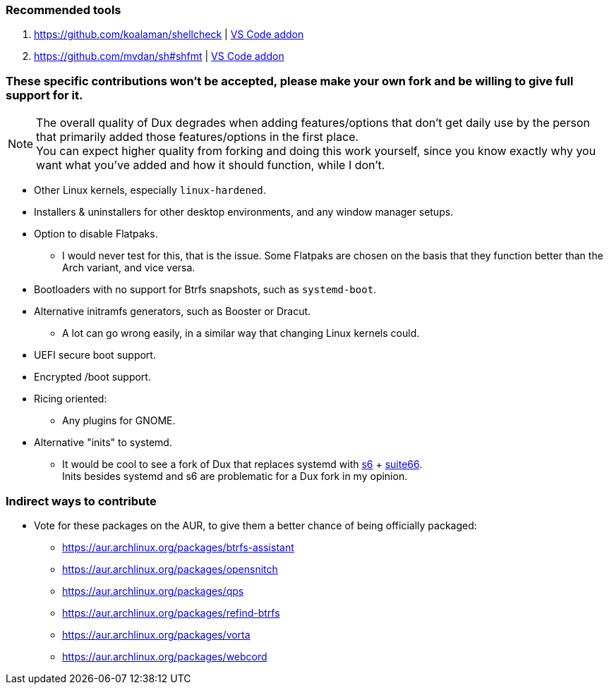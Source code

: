 :experimental:
ifdef::env-github[]
:icons:
:tip-caption: :bulb:
:note-caption: :information_source:
:important-caption: :heavy_exclamation_mark:
:caution-caption: :fire:
:warning-caption: :warning:
endif::[]
:imagesdir: imgs/

=== Recommended tools
. https://github.com/koalaman/shellcheck | link:https://github.com/vscode-shellcheck/vscode-shellcheck[VS Code addon]
. https://github.com/mvdan/sh#shfmt | link:https://github.com/foxundermoon/vs-shell-format[VS Code addon]

=== These specific contributions won't be accepted, please make your own fork and be willing to give full support for it.

NOTE: The overall quality of Dux degrades when adding features/options that don't get daily use by the person that primarily added those features/options in the first place. +
You can expect higher quality from forking and doing this work yourself, since you know exactly why you want what you've added and how it should function, while I don't.

* Other Linux kernels, especially `linux-hardened`.

* Installers & uninstallers for other desktop environments, and any window manager setups.

* Option to disable Flatpaks.
** I would never test for this, that is the issue. Some Flatpaks are chosen on the basis that they function better than the Arch variant, and vice versa.

* Bootloaders with no support for Btrfs snapshots, such as `systemd-boot`.

* Alternative initramfs generators, such as Booster or Dracut.
** A lot can go wrong easily, in a similar way that changing Linux kernels could.

* UEFI secure boot support.

* Encrypted /boot support.

* Ricing oriented:
** Any plugins for GNOME.

* Alternative "inits" to systemd.
** It would be cool to see a fork of Dux that replaces systemd with link:https://skarnet.org/software/s6/[s6] + link:https://web.obarun.org/software/[suite66]. +
Inits besides systemd and s6 are problematic for a Dux fork in my opinion.

=== Indirect ways to contribute
* Vote for these packages on the AUR, to give them a better chance of being officially packaged:
** https://aur.archlinux.org/packages/btrfs-assistant
** https://aur.archlinux.org/packages/opensnitch
** https://aur.archlinux.org/packages/qps
** https://aur.archlinux.org/packages/refind-btrfs
** https://aur.archlinux.org/packages/vorta
** https://aur.archlinux.org/packages/webcord